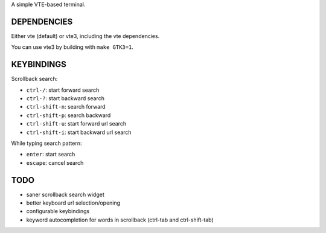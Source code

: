 A simple VTE-based terminal.

DEPENDENCIES
============

Either vte (default) or vte3, including the vte dependencies.

You can use vte3 by building with ``make GTK3=1``.

KEYBINDINGS
===========

Scrollback search:

* ``ctrl-/``: start forward search
* ``ctrl-?``: start backward search
* ``ctrl-shift-n``: search forward
* ``ctrl-shift-p``: search backward
* ``ctrl-shift-u``: start forward url search
* ``ctrl-shift-i``: start backward url search

While typing search pattern:

* ``enter``: start search
* ``escape``: cancel search

TODO
====

* saner scrollback search widget
* better keyboard url selection/opening
* configurable keybindings
* keyword autocompletion for words in scrollback (ctrl-tab and ctrl-shift-tab)
